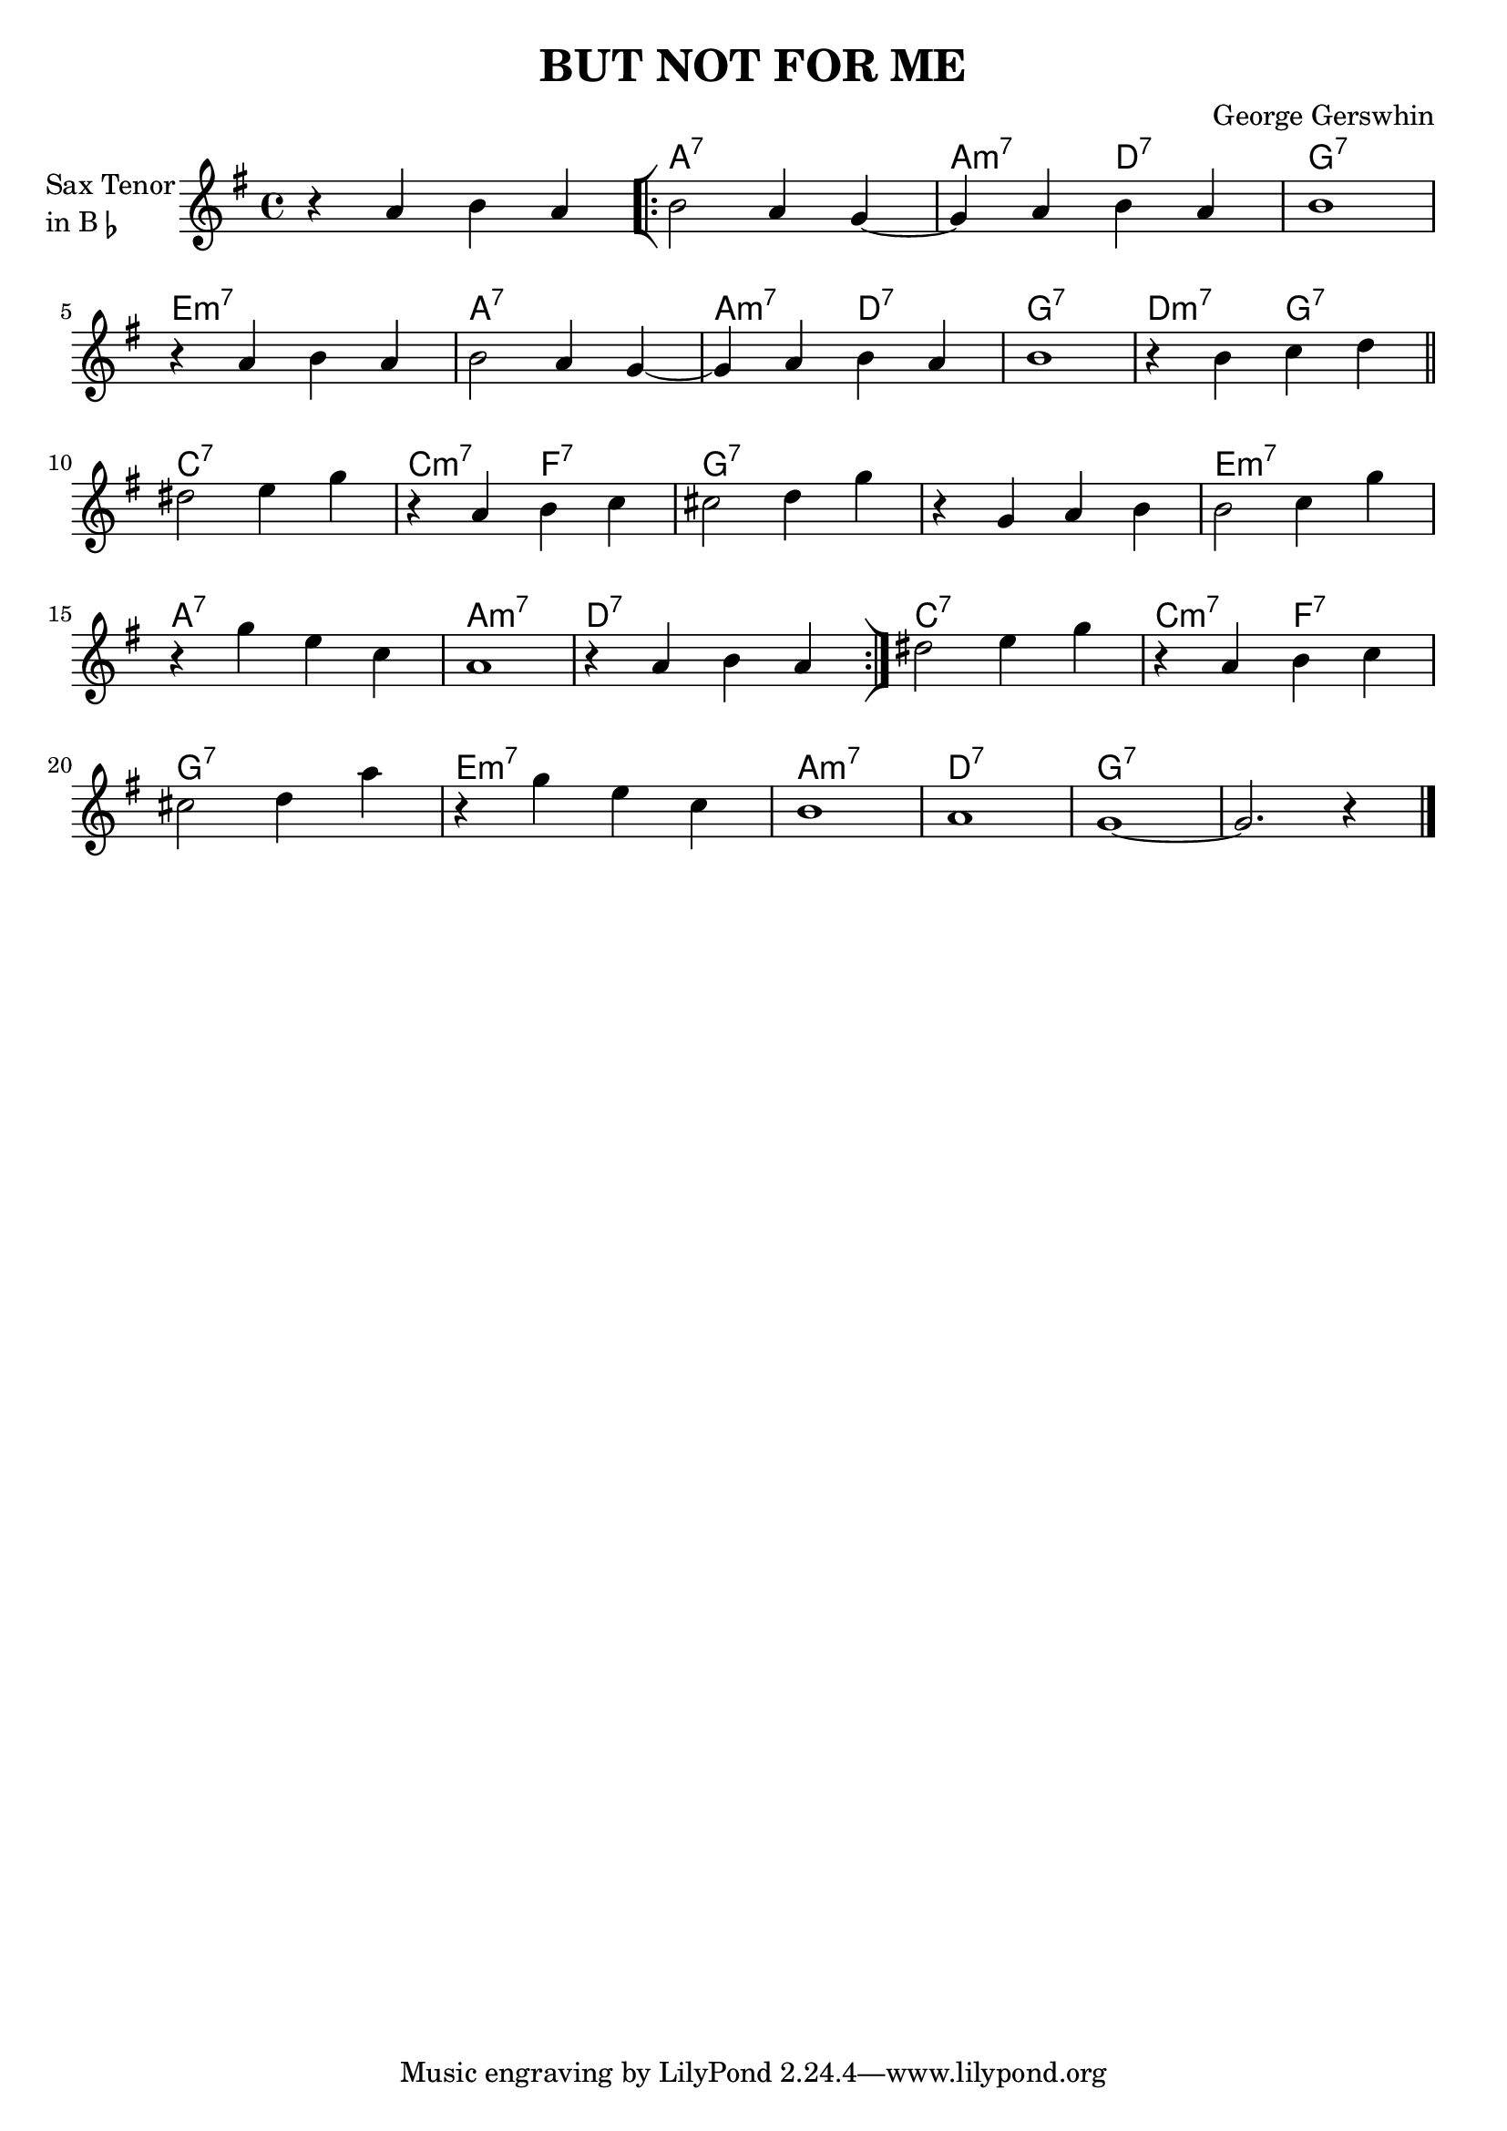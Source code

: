\version "2.23.0"

\header {
  title = "BUT NOT FOR ME"
  composer = "George Gerswhin"
  
}

\layout {
    \context {
      \Score
      \override SpacingSpanner.base-shortest-duration = #(ly:make-moment 1/32)
    }
}
<<
\chords { 
     \set noChordSymbol = ""
    r1 
    a:7 
    a2:m7 d:7
    g1:7
    e:m7
    a:7
    a2:m7 d:7
    g1:7
    d2:m7 g:7
    c1:7
    c2:m7 f:7
    g1:7
    r
    e:m7 
    a:7
    a:m7
    d:7
    c:7
    c2:m7 f:7
    g1:7
    e:m7
    a:m7
    d:7
    g:7
    r


 }
\new Staff  \with {
  instrumentName = \markup {
    \column { "Sax Tenor"
      \line { "in B" \smaller \flat }
    }
  }
}
  { 

    \time 4/4

    \key g \major


    r4 a'4 b'4 a'4
    \repeat volta 2 {
    
   
    \bar "[|:" 
   
    b'2 a'4 g'~
    
    g' a' b' a'
    b'1

    r4 a'4 b'4 a'4
    b'2 a'4 g'~
    g' a' b' a'
    b'1 

    r4 b' c'' d'' \bar "||"

   
        \volta 1 {
            dis''2 e''4  g''
            \once \set Score.voltaSpannerDuration = #(ly:make-moment 1)
            r4 a' b' c''
            cis''2 d''4 g''
            r g' a' b'
            b'2 c''4 g'' 
            r g'' e'' c'' 
            a'1 
            r4 a' b' a'
            \bar ":|]"
        }
        \volta 2 {
            dis''2 e''4  g''
            \once \set Score.voltaSpannerDuration = #(ly:make-moment 1)
            r4 a' b' c''
            cis''2 d''4 a''
            r g'' e'' c'' 
            b'1
            a'1
            g'~
            g'2. r4 
            \bar "|."
        }
    }
}

>>